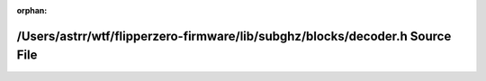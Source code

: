.. meta::d6e53a02ac227dbe574ca1a8c873dc24d5bbccf6839895c31dbb5cb6fb79dbad63da6136fe3655863e345cb38a43663f95bab2e9214ef0d36d030136d88349cb

:orphan:

.. title:: Flipper Zero Firmware: /Users/astrr/wtf/flipperzero-firmware/lib/subghz/blocks/decoder.h Source File

/Users/astrr/wtf/flipperzero-firmware/lib/subghz/blocks/decoder.h Source File
=============================================================================

.. container:: doxygen-content

   
   .. raw:: html
     :file: decoder_8h_source.html
